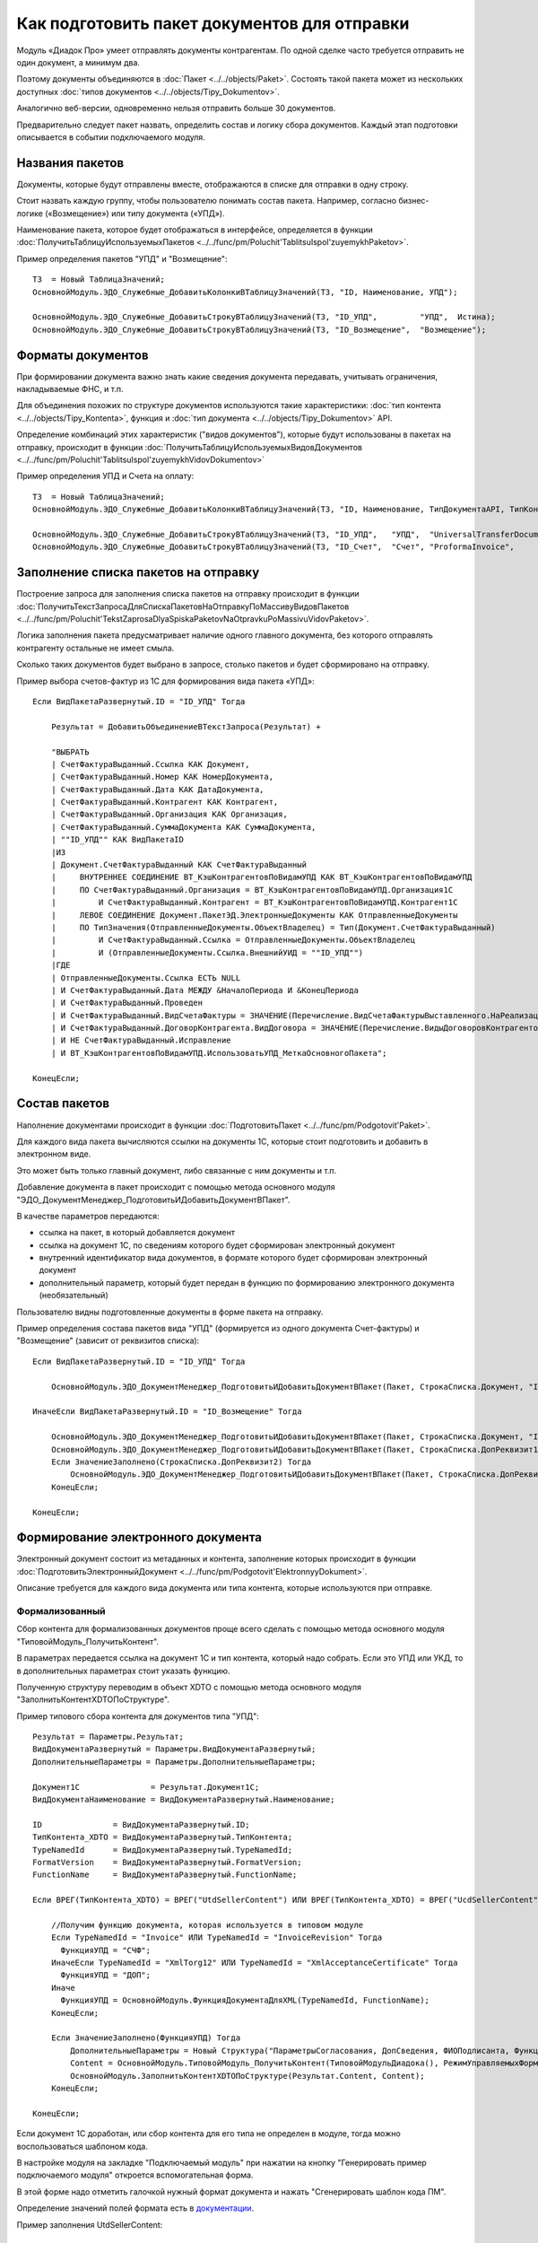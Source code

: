
Как подготовить пакет документов для отправки
=============================================

Модуль «Диадок Про» умеет отправлять документы контрагентам. По одной сделке часто требуется отправить не один документ, а минимум два.

Поэтому документы объединяются в :doc:`Пакет <../../objects/Paket>`. Состоять такой пакета может из нескольких доступных :doc:`типов документов <../../objects/Tipy_Dokumentov>`.

Аналогично веб-версии, одновременно нельзя отправить больше 30 документов.

Предварительно следует пакет назвать, определить состав и логику сбора документов. Каждый этап подготовки описывается в событии подключаемого модуля.

Названия пакетов
----------------

Документы, которые будут отправлены вместе, отображаются в списке для отправки в одну строку.

Стоит назвать каждую группу, чтобы пользователю понимать состав пакета. Например, согласно бизнес-логике («Возмещение») или типу документа («УПД»).

Наименование пакета, которое будет отображаться в интерфейсе, определяется в функции :doc:`ПолучитьТаблицуИспользуемыхПакетов <../../func/pm/Poluchit'TablitsuIspol'zuyemykhPaketov>`.

Пример определения пакетов "УПД" и "Возмещение":

::

  ТЗ  = Новый ТаблицаЗначений;
  ОсновнойМодуль.ЭДО_Служебные_ДобавитьКолонкиВТаблицуЗначений(ТЗ, "ID, Наименование, УПД");

  ОсновнойМодуль.ЭДО_Служебные_ДобавитьСтрокуВТаблицуЗначений(ТЗ, "ID_УПД",         "УПД",  Истина);
  ОсновнойМодуль.ЭДО_Служебные_ДобавитьСтрокуВТаблицуЗначений(ТЗ, "ID_Возмещение",  "Возмещение");


Форматы документов
------------------

При формировании документа важно знать какие сведения документа передавать, учитывать ограничения, накладываемые ФНС, и т.п.

Для объединения похожих по структуре документов используются такие характеристики: :doc:`тип контента <../../objects/Tipy_Kontenta>`, функция и :doc:`тип документа <../../objects/Tipy_Dokumentov>` API.

Определение комбинаций этих характеристик ("видов документов"), которые будут использованы в пакетах на отправку, происходит в функции :doc:`ПолучитьТаблицуИспользуемыхВидовДокументов <../../func/pm/Poluchit'TablitsuIspol'zuyemykhVidovDokumentov>`

Пример определения УПД и Счета на оплату:

::

  ТЗ  = Новый ТаблицаЗначений;
  ОсновнойМодуль.ЭДО_Служебные_ДобавитьКолонкиВТаблицуЗначений(ТЗ, "ID, Наименование, ТипДокументаAPI, ТипКонтентаAPI, ФункцияДокументаAPI");

  ОсновнойМодуль.ЭДО_Служебные_ДобавитьСтрокуВТаблицуЗначений(ТЗ, "ID_УПД",   "УПД",  "UniversalTransferDocument",  "utd", "СЧФДОП");
  ОсновнойМодуль.ЭДО_Служебные_ДобавитьСтрокуВТаблицуЗначений(ТЗ, "ID_Счет",  "Счет", "ProformaInvoice",            "");

Заполнение списка пакетов на отправку
-------------------------------------

Построение запроса для заполнения списка пакетов на отправку происходит в функции :doc:`ПолучитьТекстЗапросаДляСпискаПакетовНаОтправкуПоМассивуВидовПакетов <../../func/pm/Poluchit'TekstZaprosaDlyaSpiskaPaketovNaOtpravkuPoMassivuVidovPaketov>`.

Логика заполнения пакета предусматривает наличие одного главного документа, без которого отправлять контрагенту остальные не имеет смыла.

Сколько таких документов будет выбрано в запросе, столько пакетов и будет сформировано на отправку.

Пример выбора счетов-фактур из 1С для формирования вида пакета «УПД»:

::

      Если ВидПакетаРазвернутый.ID = "ID_УПД" Тогда

          Результат = ДобавитьОбъединениеВТекстЗапроса(Результат) +

          "ВЫБРАТЬ
          | СчетФактураВыданный.Ссылка КАК Документ,
          | СчетФактураВыданный.Номер КАК НомерДокумента,
          | СчетФактураВыданный.Дата КАК ДатаДокумента,
          | СчетФактураВыданный.Контрагент КАК Контрагент,
          | СчетФактураВыданный.Организация КАК Организация,
          | СчетФактураВыданный.СуммаДокумента КАК СуммаДокумента,
          | ""ID_УПД"" КАК ВидПакетаID
          |ИЗ
          | Документ.СчетФактураВыданный КАК СчетФактураВыданный
          |     ВНУТРЕННЕЕ СОЕДИНЕНИЕ ВТ_КэшКонтрагентовПоВидамУПД КАК ВТ_КэшКонтрагентовПоВидамУПД
          |     ПО СчетФактураВыданный.Организация = ВТ_КэшКонтрагентовПоВидамУПД.Организация1С
          |         И СчетФактураВыданный.Контрагент = ВТ_КэшКонтрагентовПоВидамУПД.Контрагент1С
          |     ЛЕВОЕ СОЕДИНЕНИЕ Документ.ПакетЭД.ЭлектронныеДокументы КАК ОтправленныеДокументы
          |     ПО ТипЗначения(ОтправленныеДокументы.ОбъектВладелец) = Тип(Документ.СчетФактураВыданный)
          |         И СчетФактураВыданный.Ссылка = ОтправленныеДокументы.ОбъектВладелец
          |         И (ОтправленныеДокументы.Ссылка.ВнешнийУИД = ""ID_УПД"")
          |ГДЕ
          | ОтправленныеДокументы.Ссылка ЕСТЬ NULL
          | И СчетФактураВыданный.Дата МЕЖДУ &НачалоПериода И &КонецПериода
          | И СчетФактураВыданный.Проведен
          | И СчетФактураВыданный.ВидСчетаФактуры = ЗНАЧЕНИЕ(Перечисление.ВидСчетаФактурыВыставленного.НаРеализацию)
          | И СчетФактураВыданный.ДоговорКонтрагента.ВидДоговора = ЗНАЧЕНИЕ(Перечисление.ВидыДоговоровКонтрагентов.СПокупателем)
          | И НЕ СчетФактураВыданный.Исправление
          | И ВТ_КэшКонтрагентовПоВидамУПД.ИспользоватьУПД_МеткаОсновногоПакета";

      КонецЕсли;

Состав пакетов
--------------

Наполнение документами происходит в функции :doc:`ПодготовитьПакет <../../func/pm/Podgotovit'Paket>`.

Для каждого вида пакета вычисляются ссылки на документы 1С, которые стоит подготовить и добавить в электронном виде.

Это может быть только главный документ, либо связанные с ним документы и т.п.

Добавление документа в пакет происходит с помощью метода основного модуля "ЭДО_ДокументМенеджер_ПодготовитьИДобавитьДокументВПакет".

В качестве параметров передаются:

* ссылка на пакет, в который добавляется документ
* ссылка на документ 1С, по сведениям которого будет сформирован электронный документ
* внутренний идентификатор вида документов, в формате которого будет сформирован электронный документ
* дополнительный параметр, который будет передан в функцию по формированию электронного документа (необязательный)

Пользователю видны подготовленные документы в форме пакета на отправку.

Пример определения состава пакетов вида "УПД" (формируется из одного документа Счет-фактуры) и "Возмещение" (зависит от реквизитов списка):

::

      Если ВидПакетаРазвернутый.ID = "ID_УПД" Тогда

          ОсновнойМодуль.ЭДО_ДокументМенеджер_ПодготовитьИДобавитьДокументВПакет(Пакет, СтрокаСписка.Документ, "ID_УПД");

      ИначеЕсли ВидПакетаРазвернутый.ID = "ID_Возмещение" Тогда

          ОсновнойМодуль.ЭДО_ДокументМенеджер_ПодготовитьИДобавитьДокументВПакет(Пакет, СтрокаСписка.Документ, "ID_ОтчетИсполнителя");
          ОсновнойМодуль.ЭДО_ДокументМенеджер_ПодготовитьИДобавитьДокументВПакет(Пакет, СтрокаСписка.ДопРеквизит1, "ID_Счет");
          Если ЗначениеЗаполнено(СтрокаСписка.ДопРеквизит2) Тогда
              ОсновнойМодуль.ЭДО_ДокументМенеджер_ПодготовитьИДобавитьДокументВПакет(Пакет, СтрокаСписка.ДопРеквизит2, "ID_СчетФактураВозмещение");
          КонецЕсли;

      КонецЕсли;

Формирование электронного документа
-----------------------------------

Электронный документ состоит из метаданных и контента, заполнение которых происходит в функции :doc:`ПодготовитьЭлектронныйДокумент <../../func/pm/Podgotovit'ElektronnyyDokument>`.

Описание требуется для каждого вида документа или типа контента, которые используются при отправке.

Формализованный
~~~~~~~~~~~~~~~

Сбор контента для формализованных документов проще всего сделать с помощью метода основного модуля "ТиповойМодуль_ПолучитьКонтент".

В параметрах передается ссылка на документ 1С и тип контента, который надо собрать. Если это УПД или УКД, то в дополнительных параметрах стоит указать функцию.

Полученную структуру переводим в объект XDTO с помощью метода основного модуля "ЗаполнитьКонтентXDTOПоСтруктуре".

Пример типового сбора контента для документов типа "УПД":

::

    Результат = Параметры.Результат;
    ВидДокументаРазвернутый = Параметры.ВидДокументаРазвернутый;
    ДополнительныеПараметры = Параметры.ДополнительныеПараметры;

    Документ1С               = Результат.Документ1С;
    ВидДокументаНаименование = ВидДокументаРазвернутый.Наименование;

    ID               = ВидДокументаРазвернутый.ID;
    ТипКонтента_XDTO = ВидДокументаРазвернутый.ТипКонтента;
    TypeNamedId      = ВидДокументаРазвернутый.TypeNamedId;
    FormatVersion    = ВидДокументаРазвернутый.FormatVersion;
    FunctionName     = ВидДокументаРазвернутый.FunctionName;

    Если ВРЕГ(ТипКонтента_XDTO) = ВРЕГ("UtdSellerContent") ИЛИ ВРЕГ(ТипКонтента_XDTO) = ВРЕГ("UcdSellerContent") Тогда

        //Получим функцию документа, которая используется в типовом модуле
        Если TypeNamedId = "Invoice" ИЛИ TypeNamedId = "InvoiceRevision" Тогда
          ФункцияУПД = "СЧФ";
        ИначеЕсли TypeNamedId = "XmlTorg12" ИЛИ TypeNamedId = "XmlAcceptanceCertificate" Тогда
          ФункцияУПД = "ДОП";
        Иначе
          ФункцияУПД = ОсновнойМодуль.ФункцияДокументаДляXML(TypeNamedId, FunctionName);
        КонецЕсли;

        Если ЗначениеЗаполнено(ФункцияУПД) Тогда
            ДополнительныеПараметры = Новый Структура("ПараметрыСогласования, ДопСведения, ФИОПодписанта, ФункцияУПД", Неопределено, Неопределено, " ", ФункцияУПД);
            Content = ОсновнойМодуль.ТиповойМодуль_ПолучитьКонтент(ТиповойМодульДиадока(), РежимУправляемыхФорм, Документ1С, ТипКонтента_XDTO, ДополнительныеПараметры);
            ОсновнойМодуль.ЗаполнитьКонтентXDTOПоСтруктуре(Результат.Content, Content);
        КонецЕсли;

    КонецЕсли;

Если документ 1С доработан, или сбор контента для его типа не определен в модуле, тогда можно воспользоваться шаблоном кода.

В настройке модуля на закладке "Подключаемый модуль" при нажатии на кнопку "Генерировать пример подключаемого модуля" откроется вспомогательная форма.

В этой форме надо отметить галочкой нужный формат документа и нажать "Сгенерировать шаблон кода ПМ".

Определение значений полей формата есть в `документации <http://1c-docs.diadoc.ru/ru/latest/BaseContent.html#id3>`_.

Пример заполнения UtdSellerContent:

::

      ...........

      Результат = Параметры.Результат;

      Если ВРЕГ(ТипКонтента_XDTO) = ВРЕГ("UtdSellerContent") Тогда

          Если ТипЗнч(Основание) = Тип("ДокументСсылка.АР_НачислениеАренднойПлаты") Тогда
              Заполнить_UtdSellerContent(Результат.Content, Документ1С, ФункцияУПД);
          КонецЕсли;

      КонецЕсли;

      .......

      Процедура Заполнить_UtdSellerContent(Контент, Параметры, ФункцияУПД)

          УстановитьЗначениеXDTO(Контент, "Function",               ФункцияУПД);
          УстановитьЗначениеXDTO(Контент, "Date",                   Параметры.Дата);
          УстановитьЗначениеXDTO(Контент, "Number",                 ПрефиксацияОбъектовКлиентСервер.ПолучитьНомерНаПечать(Параметры.Номер, Истина, Ложь));
          УстановитьЗначениеXDTO(Контент, "Currency",               Параметры.ВалютаДокумента.Код);
          УстановитьЗначениеXDTO(Контент, "Creator",                Параметры.Организация.Наименование);
          УстановитьЗначениеXDTO(Контент, "GovernmentContractInfo", ?(ФункцияУПД = "ДОП", Неопределено, Параметры.ИдентификаторГосКонтракта));
          УстановитьЗначениеXDTO(Контент, "ВалютаСсылка",           Параметры.ВалютаДокумента, Истина);

          Заполнить_ExtendedOrganizationInfo (Контент.Seller, Параметры.Организация);
          Заполнить_ExtendedOrganizationInfo (Контент.Buyer, Параметры.Контрагент);
          Заполнить_InvoiceTable             (Контент.InvoiceTable, Параметры, ФункцияУПД);
          Заполнить_AdditionalInfoId         (Контент.AdditionalInfoId, Неопределено);
          Заполнить_TransferInfo             (Контент.TransferInfo, Параметры);

      КонецПроцедуры

Не формализованные документы
~~~~~~~~~~~~~~~~~~~~~~~~~~~~

Для не формализованных документов заполняется мета и файл.

Мета содержит сведения о номере, дате документа, имени файла и т.д. в зависимости от типа документа.

Получить двоичные данные файла можно несколькими способами:

* с помощью метода основного модуля "ТиповойМодуль_СформироватьПечатнуюФорму" для типовых печатных форм документов "Счет на оплату" и "Акта сверки"

::

  Если ID = "ID_Счет" Тогда

      ДополнительныеПараметры = Новый Структура("ПараметрыСогласования, ФИОПодписанта", Неопределено, " ");
      ДанныеПечатнойФормы = ОсновнойМодуль.ТиповойМодуль_СформироватьПечатнуюФорму(ТиповойМодульДиадока(), РежимУправляемыхФорм, Документ1С, "СчетНаОплату", ДополнительныеПараметры);

      Результат.Метаданные.DocumentDate   = Документ1С.Дата;
      Результат.Метаданные.DocumentNumber = СокрЛП(Документ1С.Номер);
      Результат.Метаданные.FileName       = ДанныеПечатнойФормы.ИмяФайла;

      Если TypeNamedId = "ProformaInvoice" Тогда
        Результат.Метаданные.TotalSum = Документ1С.СуммаДокумента;
      ИначеЕсли TypeNamedId = "Nonformalized" Тогда
        //Результат.ЗапрашиватьОтветнуюПодпись = Истина;
      КонецЕсли;

      Результат.ДвоичныеДанные = Новый ДвоичныеДанные(ДанныеПечатнойФормы.ИмяВременногоФайла);

      УдалитьФайлы(ДанныеПечатнойФормы.ИмяВременногоФайла);

  КонецЕсли;

* с помощью метода "СформироватьВнешнююПечатнуюФорму" для внешних печатных форм

::

  Если ID = "ID_ИмяВнешнейПечатнойФормы" Тогда

    CcылкаВПФ = Справочники.ДополнительныеОтчетыИОбработки.НайтиПоНаименованию("ИмяВнешнейПечатнойФормы", Истина);
    ИдентификаторКомандыПечатнойФормы = "ПротоколСогласованияЦен"; // идентификатор команды, должен соответствовать внешней ПФ
    ДанныеПечатнойФормы = СформироватьВнешнююПечатнуюФорму(Документ1С, CcылкаВПФ, ИдентификаторКомандыПечатнойФормы);

    Результат.Метаданные.DocumentDate	= Документ1С.Дата;
    Результат.Метаданные.DocumentNumber	= СокрЛП(Документ1С.Номер);
    Результат.Метаданные.FileName		= ДанныеПечатнойФормы.ИмяФайла;

    Результат.ЗапрашиватьОтветнуюПодпись = Истина;
    Результат.ДвоичныеДанные = Новый ДвоичныеДанные(ДанныеПечатнойФормы.ИмяВременногоФайла);

    УдалитьФайлы(ДанныеПечатнойФормы.ИмяВременногоФайла);

  КонецЕсли;

* стандартными функциями из объектов 1С, например "ПрисоединенныеФайлы.ПолучитьДвоичныеДанныеФайла".

Отправка пакета-шаблона
-----------------------

Пакет-шаблон - это сообщение с шаблонами, на основании которых можно создать юридически значимые документы.

Для отправки таких пакетов необходимо выполнить следующее:

* Добавить необходимый вид пакета-шаблона в функции :doc:`ПолучитьТаблицуИспользуемыхПакетов <../../func/pm/Poluchit'TablitsuIspol'zuyemykhPaketov>`.

::

  ТЗ  = Новый ТаблицаЗначений;
  ОсновнойМодуль.ЭДО_Служебные_ДобавитьКолонкиВТаблицуЗначений(ТЗ, "ID, Наименование, Шаблон");
  ОсновнойМодуль.ЭДО_Служебные_ДобавитьСтрокуВТаблицуЗначений(ТЗ, "ID_Шаблоны_КС2_КС3",	"Шаблоны КС2, КС3", Истина);

* Заполнить **ПараметрыШаблона** структуры :doc:`Пакет <../../objects/Paket>` в функции :doc:`ПодготовитьПакет <../../func/pm/Podgotovit'Paket>`

::

  Если ВидПакетаРазвернутый.ID = "ID_Шаблоны_КС2_КС3" Тогда

    // Документы должен подготовить получатель шаблона
    Пакет.ПараметрыШаблона.MessageFromBoxId = Пакет.ДанныеДД.CounterAgentId;
    Пакет.ПараметрыШаблона.MessageToBoxId	  = Пакет.ДанныеДД.OrganizationId;

    // Документы должны быть отправлены все вместе в одном сообщении,
    // подписать или отклонить документы можно разными сообщениями
    Пакет.ПараметрыШаблона.LockMode = "Send";

  КонецЕсли

* Если поля документа созданного на основании шаблона требуется дозаполнить, то необходимо указать соотвествующий идентификатор настройки редактирования **ПараметрыШаблона.EditingSettingId** в функции :doc:`ПодготовитьЭлектронныйДокумент <../../func/pm/Podgotovit'ElektronnyyDokument>`.

::

  Если ВидДокументаРазвернутый.ID = "ID_Шаблон_УПД_БезДатыНомера" Тогда
    Результат.ПараметрыШаблона.EditingSettingId = "ab30afed-e04f-4309-9b15-51a77f55e183";
  КонецЕсли;

Если идентификатор настройки редактирования заполнен, то модуль не будет выполнять валидацию контента шаблона.